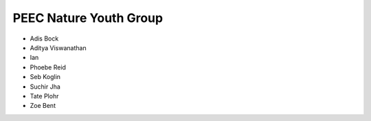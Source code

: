 PEEC Nature Youth Group
=======================

* Adis Bock
* Aditya Viswanathan
* Ian
* Phoebe Reid
* Seb Koglin
* Suchir Jha
* Tate Plohr 
* Zoe Bent
